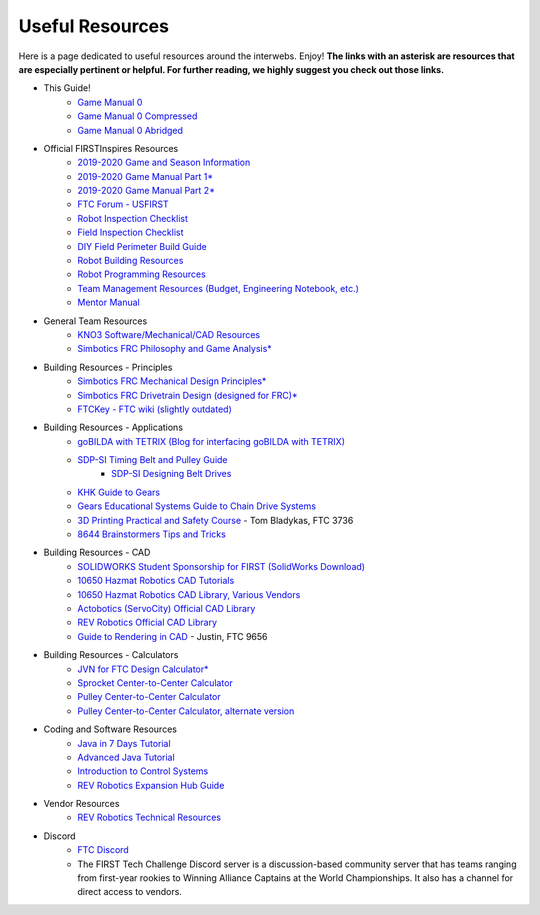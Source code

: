 ================
Useful Resources
================
Here is a page dedicated to useful resources around the interwebs.
Enjoy!
**The links with an asterisk are resources that are especially pertinent or
helpful.
For further reading, we highly suggest you check out those links.**

* This Guide!
    * `Game Manual 0 <http://gm0.copr.cc/full>`_
    * `Game Manual 0 Compressed <http://gm0.copr.cc/compressed>`_
    * `Game Manual 0 Abridged <http://gm0.copr.cc/abridged>`_
* Official FIRSTInspires Resources
    * `2019-2020 Game and Season Information <https://www.firstinspires.org/resource-library/ftc/game-and-season-info>`_
    * `2019-2020 Game Manual Part 1* <https://www.firstinspires.org/sites/default/files/uploads/resource_library/ftc/game-manual-part-1.pdf>`_
    * `2019-2020 Game Manual Part 2* <https://www.firstinspires.org/sites/default/files/uploads/resource_library/ftc/game-manual-part-2.pdf>`_
    * `FTC Forum - USFIRST <https://ftcforum.usfirst.org/forum?s=2b3d68a255bd1bdd36e0831c9aa9078a>`_
    * `Robot Inspection Checklist <https://www.firstinspires.org/sites/default/files/uploads/resource_library/ftc/robot-inspection-checklist.pdf>`_
    * `Field Inspection Checklist <https://www.firstinspires.org/sites/default/files/uploads/resource_library/ftc/field-inspection-checklist.pdf>`_
    * `DIY Field Perimeter Build Guide <https://www.firstinspires.org/sites/default/files/uploads/resource_library/ftc/low-cost-field-perimeter-guide.pdf>`_
    * `Robot Building Resources <https://www.firstinspires.org/resource-library/ftc/robot-building-resources>`_
    * `Robot Programming Resources <https://www.firstinspires.org/resource-library/ftc/technology-information-and-resources>`_
    * `Team Management Resources (Budget, Engineering Notebook, etc.) <https://www.firstinspires.org/resource-library/ftc/team-management-resources>`_
    * `Mentor Manual <https://www.firstinspires.org/sites/default/files/uploads/resource_library/ftc/mentor-manual.pdf>`_
* General Team Resources
    * `KNO3 Software/Mechanical/CAD Resources <https://www.kno3.net/resources>`_
    * `Simbotics FRC Philosophy and Game Analysis* <http://www.simbotics.org/files/pdf/robotdesign.pdf>`_
* Building Resources - Principles
    * `Simbotics FRC Mechanical Design Principles* <http://www.simbotics.org/files/pdf/mechanical.pdf>`_
    * `Simbotics FRC Drivetrain Design (designed for FRC)* <https://www.simbotics.org/files/pdf/drivetraindesign.pdf>`_
    * `FTCKey - FTC wiki (slightly outdated) <http://ftckey.com/>`_
* Building Resources - Applications
    * `goBILDA with TETRIX (Blog for interfacing goBILDA with TETRIX) <https://gobildatetrix.blogspot.com>`_
    * `SDP-SI Timing Belt and Pulley Guide <https://www.sdp-si.com/PDFS/Technical-Section-Timing.pdf>`_
        * `SDP-SI Designing Belt Drives <https://www.sdp-si.com/Belt-Drive/Designing-a-miniature-belt-drive.pdf>`_
    * `KHK Guide to Gears <https://www.khkgears.co.jp/kr/gear_technology/pdf/gear_guide_060817.pdf>`_
    * `Gears Educational Systems Guide to Chain Drive Systems <http://gearseds.com/documentation/deb%20holmes/2.5_Chain_drive_systems.pdf>`_
    * `3D Printing Practical and Safety Course <https://docs.google.com/presentation/d/1EmkYcllHyltXlu7-TJMrwAawMWSspljUsFFP4Se32I8/edit?usp=sharing>`_ - Tom Bladykas, FTC 3736
    * `8644 Brainstormers Tips and Tricks <https://www.youtube.com/playlist?list=PLoX10e-f5UgIWtNA3mlb_SSozS5w-eAlB>`_
* Building Resources - CAD
    * `SOLIDWORKS Student Sponsorship for FIRST (SolidWorks Download) <https://app.smartsheet.com/b/form/6762f6652a04487ca9786fcb06b84cb5>`_
    * `10650 Hazmat Robotics CAD Tutorials <https://www.youtube.com/watch?v=NsFmFiC0D6g&list=PLQesWhH_pYWJhEFtDG39RZnApo4vaZh7c>`_
    * `10650 Hazmat Robotics CAD Library, Various Vendors <https://workbench.grabcad.com/workbench/projects/gcpgZgLBwhIdL0FfUKJJfM75cqa9RW1ncXaL-lQ4KOl1wa#/space/gcSzacmSeI-l19BYQNPm422pSHLenRxOxVtmaD-Pzynwsq/folder/6578524>`_
    * `Actobotics (ServoCity) Official CAD Library <https://www.servocity.com/step-files>`_
    * `REV Robotics Official CAD Library <https://workbench.grabcad.com/workbench/projects/gcEvgrMnw6kRPx7OR6r45Gvb2t-iOdLiNG3m_ALpdGYzK_#/space/gcFd6nwp5Brrc3ks-92gagLZCV2FkceNTX3qGzaMvy2wQD/folder/2906404>`_
    * `Guide to Rendering in CAD <https://drive.google.com/file/d/1t8Ke626MCedOHR4kzaNYtMdG7IC0bhGs/view>`_  - Justin, FTC 9656
* Building Resources - Calculators
    * `JVN for FTC Design Calculator* <https://www.chiefdelphi.com/uploads/default/original/3X/1/6/16e019399060799a45f54f4d75a8aa5fee1f394f.xlsx>`_
    * `Sprocket Center-to-Center Calculator <http://www.botlanta.org/converters/dale-calc/sprocket.html>`_
    * `Pulley Center-to-Center Calculator <https://www.engineersedge.com/calculators/Pulley_Center_Distance/toothed_pulley_center_distance_calculator_12900.htm>`_
    * `Pulley Center-to-Center Calculator, alternate version <https://www.sudenga.com/practical-applications/figuring-belt-lengths-and-distance-between-pulleys>`_
* Coding and Software Resources
    * `Java in 7 Days Tutorial <https://www.guru99.com/java-tutorial.html>`_
    * `Advanced Java Tutorial  <http://enos.itcollege.ee/~jpoial/allalaadimised/reading/Advanced-java.pdf>`_
    * `Introduction to Control Systems <https://blog.wesleyac.com/posts/intro-to-control-part-zero-whats-this>`_
    * `REV Robotics Expansion Hub Guide  <http://www.revrobotics.com/content/docs/REV-31-1153-GS.pdf>`_
* Vendor Resources
    * `REV Robotics Technical Resources <http://www.revrobotics.com/resources/>`_
* Discord
    * `FTC Discord <https://discordapp.com/invite/first-tech-challenge>`_
    * The FIRST Tech Challenge Discord server is a discussion-based community
      server that has teams ranging from first-year rookies to Winning Alliance
      Captains at the World Championships.
      It also has a channel for direct access to vendors.
